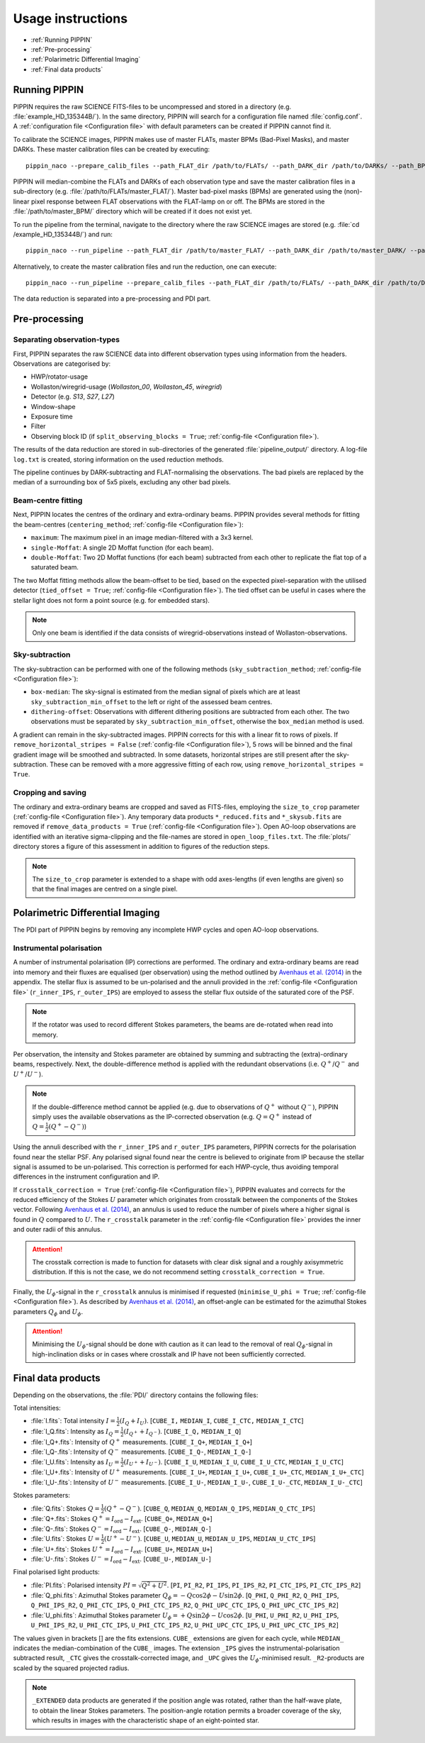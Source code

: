 
Usage instructions
==================

- :ref:`Running PIPPIN`
- :ref:`Pre-processing`
- :ref:`Polarimetric Differential Imaging`
- :ref:`Final data products`

Running PIPPIN
--------------
PIPPIN requires the raw SCIENCE FITS-files to be uncompressed and stored in a directory (e.g. :file:`example_HD_135344B/`). In the same directory, PIPPIN will search for a configuration file named :file:`config.conf`. A :ref:`configuration file <Configuration file>` with default parameters can be created if PIPPIN cannot find it.

To calibrate the SCIENCE images, PIPPIN makes use of master FLATs, master BPMs (Bad-Pixel Masks), and master DARKs. These master calibration files can be created by executing: 
::
   pippin_naco --prepare_calib_files --path_FLAT_dir /path/to/FLATs/ --path_DARK_dir /path/to/DARKs/ --path_BPM_dir /path/to/master_BPM/

PIPPIN will median-combine the FLATs and DARKs of each observation type and save the master calibration files in a sub-directory (e.g. :file:`/path/to/FLATs/master_FLAT/`). Master bad-pixel masks (BPMs) are generated using the (non)-linear pixel response between FLAT observations with the FLAT-lamp on or off. The BPMs are stored in the :file:`/path/to/master_BPM/` directory which will be created if it does not exist yet.

To run the pipeline from the terminal, navigate to the directory where the raw SCIENCE images are stored (e.g. :file:`cd /example_HD_135344B/`) and run:
::
   pippin_naco --run_pipeline --path_FLAT_dir /path/to/master_FLAT/ --path_DARK_dir /path/to/master_DARK/ --path_BPM_dir /path/to/master_BPM/

Alternatively, to create the master calibration files and run the reduction, one can execute:
::
   pippin_naco --run_pipeline --prepare_calib_files --path_FLAT_dir /path/to/FLATs/ --path_DARK_dir /path/to/DARKs/ --path_BPM_dir /path/to/master_BPM/

The data reduction is separated into a pre-processing and PDI part.

Pre-processing
--------------

Separating observation-types
^^^^^^^^^^^^^^^^^^^^^^^^^^^^
First, PIPPIN separates the raw SCIENCE data into different observation types using information from the headers. Observations are categorised by:

- HWP/rotator-usage
- Wollaston/wiregrid-usage (`Wollaston_00`, `Wollaston_45`, `wiregrid`)
- Detector (e.g. `S13`, `S27`, `L27`)
- Window-shape
- Exposure time
- Filter
- Observing block ID (if ``split_observing_blocks = True``; :ref:`config-file <Configuration file>`).

The results of the data reduction are stored in sub-directories of the generated :file:`pipeline_output/` directory. A log-file ``log.txt`` is created, storing information on the used reduction methods.

The pipeline continues by DARK-subtracting and FLAT-normalising the observations. The bad pixels are replaced by the median of a surrounding box of 5x5 pixels, excluding any other bad pixels.

Beam-centre fitting
^^^^^^^^^^^^^^^^^^^
Next, PIPPIN locates the centres of the ordinary and extra-ordinary beams. PIPPIN provides several methods for fitting the beam-centres (``centering_method``; :ref:`config-file <Configuration file>`):

- ``maximum``: The maximum pixel in an image median-filtered with a 3x3 kernel.
- ``single-Moffat``: A single 2D Moffat function (for each beam).
- ``double-Moffat``: Two 2D Moffat functions (for each beam) subtracted from each other to replicate the flat top of a saturated beam.

The two Moffat fitting methods allow the beam-offset to be tied, based on the expected pixel-separation with the utilised detector (``tied_offset = True``; :ref:`config-file <Configuration file>`). The tied offset can be useful in cases where the stellar light does not form a point source (e.g. for embedded stars).

.. note::
   Only one beam is identified if the data consists of wiregrid-observations instead of Wollaston-observations.

Sky-subtraction
^^^^^^^^^^^^^^^
The sky-subtraction can be performed with one of the following methods (``sky_subtraction_method``; :ref:`config-file <Configuration file>`):

- ``box-median``: The sky-signal is estimated from the median signal of pixels which are at least ``sky_subtraction_min_offset`` to the left or right of the assessed beam centres.
- ``dithering-offset``: Observations with different dithering positions are subtracted from each other. The two observations must be separated by ``sky_subtraction_min_offset``, otherwise the ``box_median`` method is used.

A gradient can remain in the sky-subtracted images. PIPPIN corrects for this with a linear fit to rows of pixels. If ``remove_horizontal_stripes = False`` (:ref:`config-file <Configuration file>`), 5 rows will be binned and the final gradient image will be smoothed and subtracted. In some datasets, horizontal stripes are still present after the sky-subtraction. These can be removed with a more aggressive fitting of each row, using ``remove_horizontal_stripes = True``.

Cropping and saving
^^^^^^^^^^^^^^^^^^^
The ordinary and extra-ordinary beams are cropped and saved as FITS-files, employing the ``size_to_crop`` parameter (:ref:`config-file <Configuration file>`). Any temporary data products ``*_reduced.fits`` and ``*_skysub.fits`` are removed if ``remove_data_products = True`` (:ref:`config-file <Configuration file>`). Open AO-loop observations are identified with an iterative sigma-clipping and the file-names are stored in ``open_loop_files.txt``. The :file:`plots/` directory stores a figure of this assessment in addition to figures of the reduction steps.

.. note::
   The ``size_to_crop`` parameter is extended to a shape with odd axes-lengths (if even lengths are given) so that the final images are centred on a single pixel. 

Polarimetric Differential Imaging
---------------------------------
The PDI part of PIPPIN begins by removing any incomplete HWP cycles and open AO-loop observations.

Instrumental polarisation
^^^^^^^^^^^^^^^^^^^^^^^^^
A number of instrumental polarisation (IP) corrections are performed. The ordinary and extra-ordinary beams are read into memory and their fluxes are equalised (per observation) using the method outlined by `Avenhaus et al. (2014) <https://ui.adsabs.harvard.edu/abs/2014ApJ...781...87A/abstract>`_ in the appendix. The stellar flux is assumed to be un-polarised and the annuli provided in the :ref:`config-file <Configuration file>` (``r_inner_IPS``, ``r_outer_IPS``) are employed to assess the stellar flux outside of the saturated core of the PSF.

.. note::
   If the rotator was used to record different Stokes parameters, the beams are de-rotated when read into memory.

Per observation, the intensity and Stokes parameter are obtained by summing and subtracting the (extra)-ordinary beams, respectively. Next, the double-difference method is applied with the redundant observations (i.e. :math:`Q^+`/:math:`Q^-` and :math:`U^+`/:math:`U^-`).

.. note::
   If the double-difference method cannot be applied (e.g. due to observations of :math:`Q^+` without :math:`Q^-`), PIPPIN simply uses the available observations as the IP-corrected observation (e.g. :math:`Q=Q^+` instead of :math:`Q=\frac{1}{2}(Q^+-Q^-)`)
   
Using the annuli described with the ``r_inner_IPS`` and ``r_outer_IPS`` parameters, PIPPIN corrects for the polarisation found near the stellar PSF. Any polarised signal found near the centre is believed to originate from IP because the stellar signal is assumed to be un-polarised. This correction is performed for each HWP-cycle, thus avoiding temporal differences in the instrument configuration and IP.

If ``crosstalk_correction = True`` (:ref:`config-file <Configuration file>`), PIPPIN evaluates and corrects for the reduced efficiency of the Stokes :math:`U` parameter which originates from crosstalk between the components of the Stokes vector. Following `Avenhaus et al. (2014) <https://ui.adsabs.harvard.edu/abs/2014ApJ...781...87A/abstract>`_, an annulus is used to reduce the number of pixels where a higher signal is found in :math:`Q` compared to :math:`U`. The ``r_crosstalk`` parameter in the :ref:`config-file <Configuration file>` provides the inner and outer radii of this annulus.

.. attention::
   The crosstalk correction is made to function for datasets with clear disk signal and a roughly axisymmetric distribution. If this is not the case, we do not recommend setting ``crosstalk_correction = True``. 

Finally, the :math:`U_\phi`-signal in the ``r_crosstalk`` annulus is minimised if requested (``minimise_U_phi = True``; :ref:`config-file <Configuration file>`). As described by `Avenhaus et al. (2014) <https://ui.adsabs.harvard.edu/abs/2014ApJ...781...87A/abstract>`_, an offset-angle can be estimated for the azimuthal Stokes parameters :math:`Q_\phi` and :math:`U_\phi`.

.. attention::
   Minimising the :math:`U_\phi`-signal should be done with caution as it can lead to the removal of real :math:`Q_\phi`-signal in high-inclination disks or in cases where crosstalk and IP have not been sufficiently corrected.

Final data products
-------------------
Depending on the observations, the :file:`PDI/` directory contains the following files:

Total intensities:

- :file:`I.fits`: Total intensity :math:`I = \frac{1}{2}(I_Q + I_U)`. [``CUBE_I,`` ``MEDIAN_I``, ``CUBE_I_CTC,`` ``MEDIAN_I_CTC``]
- :file:`I_Q.fits`: Intensity as :math:`I_Q = \frac{1}{2}(I_{Q^+} + I_{Q^-})`. [``CUBE_I_Q,`` ``MEDIAN_I_Q``]
- :file:`I_Q+.fits`: Intensity of :math:`Q^+` measurements. [``CUBE_I_Q+``, ``MEDIAN_I_Q+``]
- :file:`I_Q-.fits`: Intensity of :math:`Q^-` measurements. [``CUBE_I_Q-``, ``MEDIAN_I_Q-``]
- :file:`I_U.fits`: Intensity as :math:`I_U = \frac{1}{2}(I_{U^+} + I_{U^-})`. [``CUBE_I_U``, ``MEDIAN_I_U``, ``CUBE_I_U_CTC``, ``MEDIAN_I_U_CTC``]
- :file:`I_U+.fits`: Intensity of :math:`U^+` measurements. [``CUBE_I_U+``, ``MEDIAN_I_U+``, ``CUBE_I_U+_CTC``, ``MEDIAN_I_U+_CTC``]
- :file:`I_U-.fits`: Intensity of :math:`U^-` measurements. [``CUBE_I_U-``, ``MEDIAN_I_U-``, ``CUBE_I_U-_CTC``, ``MEDIAN_I_U-_CTC``]

Stokes parameters:

- :file:`Q.fits`: Stokes :math:`Q = \frac{1}{2}(Q^+ - Q^-)`. [``CUBE_Q``, ``MEDIAN_Q``, ``MEDIAN_Q_IPS``, ``MEDIAN_Q_CTC_IPS``]
- :file:`Q+.fits`: Stokes :math:`Q^+ = I_\mathrm{ord} - I_\mathrm{ext}`. [``CUBE_Q+``, ``MEDIAN_Q+``]
- :file:`Q-.fits`: Stokes :math:`Q^- = I_\mathrm{ord} - I_\mathrm{ext}`. [``CUBE_Q-``, ``MEDIAN_Q-``]
- :file:`U.fits`: Stokes :math:`U = \frac{1}{2}(U^+ - U^-)`. [``CUBE_U``, ``MEDIAN_U``, ``MEDIAN_U_IPS``, ``MEDIAN_U_CTC_IPS``]
- :file:`U+.fits`: Stokes :math:`U^+ = I_\mathrm{ord} - I_\mathrm{ext}`. [``CUBE_U+``, ``MEDIAN_U+``]
- :file:`U-.fits`: Stokes :math:`U^- = I_\mathrm{ord} - I_\mathrm{ext}`. [``CUBE_U-``, ``MEDIAN_U-``]

Final polarised light products:

- :file:`PI.fits`: Polarised intensity :math:`PI = \sqrt{Q^2 + U^2}`. [``PI``, ``PI_R2``, ``PI_IPS``, ``PI_IPS_R2``, ``PI_CTC_IPS``, ``PI_CTC_IPS_R2``]
- :file:`Q_phi.fits`: Azimuthal Stokes parameter :math:`Q_\phi = - Q \cos 2\phi - U \sin 2\phi`. [``Q_PHI``, ``Q_PHI_R2``, ``Q_PHI_IPS``, ``Q_PHI_IPS_R2``, ``Q_PHI_CTC_IPS``, ``Q_PHI_CTC_IPS_R2``, ``Q_PHI_UPC_CTC_IPS``, ``Q_PHI_UPC_CTC_IPS_R2``]
- :file:`U_phi.fits`: Azimuthal Stokes parameter :math:`U_\phi = + Q \sin 2\phi - U \cos 2\phi`. [``U_PHI``, ``U_PHI_R2``, ``U_PHI_IPS``, ``U_PHI_IPS_R2``, ``U_PHI_CTC_IPS``, ``U_PHI_CTC_IPS_R2``, ``U_PHI_UPC_CTC_IPS``, ``U_PHI_UPC_CTC_IPS_R2``]

The values given in brackets [] are the fits extensions. ``CUBE_`` extensions are given for each cycle, while ``MEDIAN_`` indicates the median-combination of the ``CUBE_`` images. The extension ``_IPS`` gives the instrumental-polarisation subtracted result, ``_CTC`` gives the crosstalk-corrected image, and ``_UPC`` gives the :math:`U_\phi`-minimised result. ``_R2``-products are scaled by the squared projected radius. 

.. note::
   ``_EXTENDED`` data products are generated if the position angle was rotated, rather than the half-wave plate, to obtain the linear Stokes parameters. The position-angle rotation permits a broader coverage of the sky, which results in images with the characteristic shape of an eight-pointed star. 
